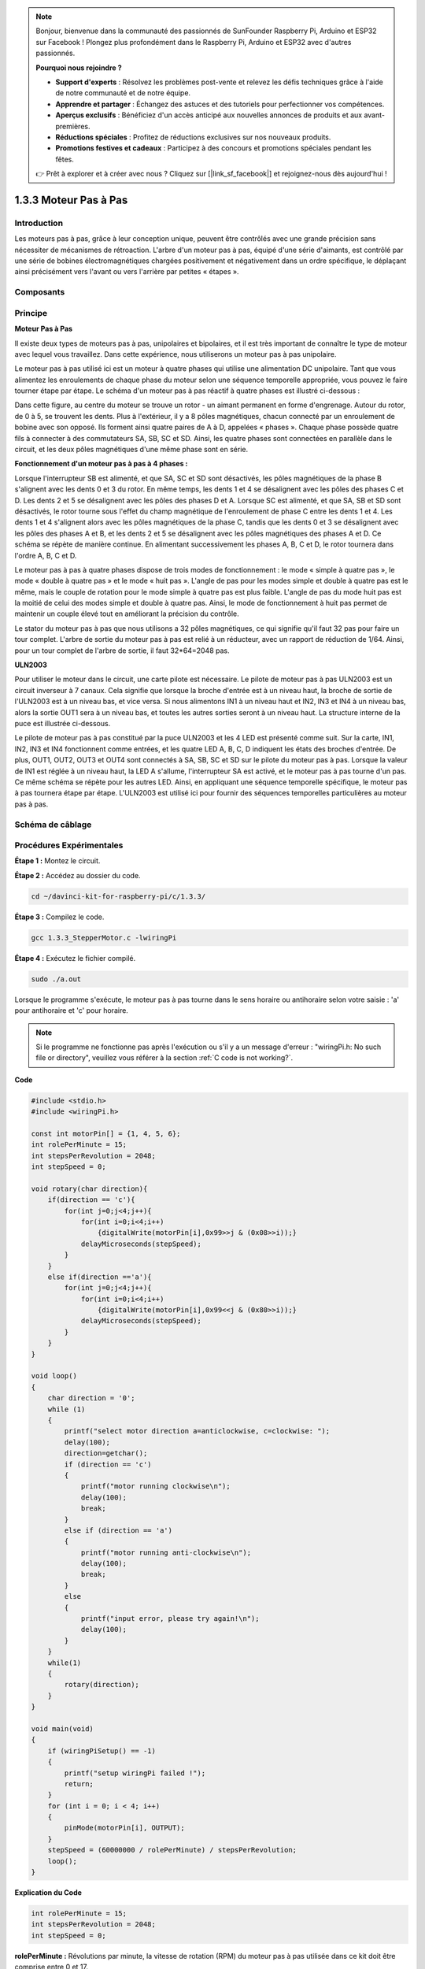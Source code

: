 .. note::

    Bonjour, bienvenue dans la communauté des passionnés de SunFounder Raspberry Pi, Arduino et ESP32 sur Facebook ! Plongez plus profondément dans le Raspberry Pi, Arduino et ESP32 avec d'autres passionnés.

    **Pourquoi nous rejoindre ?**

    - **Support d'experts** : Résolvez les problèmes post-vente et relevez les défis techniques grâce à l'aide de notre communauté et de notre équipe.
    - **Apprendre et partager** : Échangez des astuces et des tutoriels pour perfectionner vos compétences.
    - **Aperçus exclusifs** : Bénéficiez d'un accès anticipé aux nouvelles annonces de produits et aux avant-premières.
    - **Réductions spéciales** : Profitez de réductions exclusives sur nos nouveaux produits.
    - **Promotions festives et cadeaux** : Participez à des concours et promotions spéciales pendant les fêtes.

    👉 Prêt à explorer et à créer avec nous ? Cliquez sur [|link_sf_facebook|] et rejoignez-nous dès aujourd'hui !

1.3.3 Moteur Pas à Pas
=========================

Introduction
--------------

Les moteurs pas à pas, grâce à leur conception unique, peuvent être contrôlés 
avec une grande précision sans nécessiter de mécanismes de rétroaction. L'arbre 
d'un moteur pas à pas, équipé d'une série d'aimants, est contrôlé par une série 
de bobines électromagnétiques chargées positivement et négativement dans un ordre 
spécifique, le déplaçant ainsi précisément vers l'avant ou vers l'arrière par 
petites « étapes ».

Composants
-----------

.. image:: img/list_1.3.3.png


Principe
-----------

**Moteur Pas à Pas**

Il existe deux types de moteurs pas à pas, unipolaires et bipolaires, et il est très 
important de connaître le type de moteur avec lequel vous travaillez. Dans cette expérience, 
nous utiliserons un moteur pas à pas unipolaire.

Le moteur pas à pas utilisé ici est un moteur à quatre phases qui utilise une 
alimentation DC unipolaire. Tant que vous alimentez les enroulements de chaque 
phase du moteur selon une séquence temporelle appropriée, vous pouvez le faire 
tourner étape par étape. Le schéma d'un moteur pas à pas réactif à quatre phases 
est illustré ci-dessous :

.. image:: img/image129.png


Dans cette figure, au centre du moteur se trouve un rotor - un aimant permanent en 
forme d'engrenage. Autour du rotor, de 0 à 5, se trouvent les dents. Plus à l'extérieur, 
il y a 8 pôles magnétiques, chacun connecté par un enroulement de bobine avec son opposé. 
Ils forment ainsi quatre paires de A à D, appelées « phases ». Chaque phase possède quatre 
fils à connecter à des commutateurs SA, SB, SC et SD. Ainsi, les quatre phases sont 
connectées en parallèle dans le circuit, et les deux pôles magnétiques d'une même phase 
sont en série.

**Fonctionnement d'un moteur pas à pas à 4 phases :**

Lorsque l'interrupteur SB est alimenté, et que SA, SC et SD sont désactivés, les pôles 
magnétiques de la phase B s'alignent avec les dents 0 et 3 du rotor. En même temps, les 
dents 1 et 4 se désalignent avec les pôles des phases C et D. Les dents 2 et 5 se 
désalignent avec les pôles des phases D et A. Lorsque SC est alimenté, et que SA, SB et SD 
sont désactivés, le rotor tourne sous l'effet du champ magnétique de l'enroulement de phase 
C entre les dents 1 et 4. Les dents 1 et 4 s'alignent alors avec les pôles magnétiques de la 
phase C, tandis que les dents 0 et 3 se désalignent avec les pôles des phases A et B, et les 
dents 2 et 5 se désalignent avec les pôles magnétiques des phases A et D. Ce schéma se répète 
de manière continue. En alimentant successivement les phases A, B, C et D, le rotor tournera 
dans l'ordre A, B, C et D.

.. image:: img/image130.png


Le moteur pas à pas à quatre phases dispose de trois modes de fonctionnement : le mode « simple 
à quatre pas », le mode « double à quatre pas » et le mode « huit pas ». L'angle de pas pour les 
modes simple et double à quatre pas est le même, mais le couple de rotation pour le mode simple à 
quatre pas est plus faible. L'angle de pas du mode huit pas est la moitié de celui des modes simple 
et double à quatre pas. Ainsi, le mode de fonctionnement à huit pas permet de maintenir un couple 
élevé tout en améliorant la précision du contrôle.

Le stator du moteur pas à pas que nous utilisons a 32 pôles magnétiques, ce qui signifie 
qu'il faut 32 pas pour faire un tour complet. L'arbre de sortie du moteur pas à pas est 
relié à un réducteur, avec un rapport de réduction de 1/64. Ainsi, pour un tour complet 
de l'arbre de sortie, il faut 32*64=2048 pas.

**ULN2003**

Pour utiliser le moteur dans le circuit, une carte pilote est nécessaire. Le pilote de moteur pas à pas ULN2003 est un circuit inverseur à 7 canaux. Cela signifie que lorsque la broche d'entrée est à un niveau haut, la broche de sortie de l'ULN2003 est à un niveau bas, et vice versa. Si nous alimentons IN1 à un niveau haut et IN2, IN3 et IN4 à un niveau bas, alors la sortie OUT1 sera à un niveau bas, et toutes les autres sorties seront à un niveau haut. 
La structure interne de la puce est illustrée ci-dessous.

.. image:: img/image338.png


Le pilote de moteur pas à pas constitué par la puce ULN2003 et les 4 LED est présenté 
comme suit. Sur la carte, IN1, IN2, IN3 et IN4 fonctionnent comme entrées, et les quatre 
LED A, B, C, D indiquent les états des broches d'entrée. De plus, OUT1, OUT2, OUT3 et OUT4 
sont connectés à SA, SB, SC et SD sur le pilote du moteur pas à pas. Lorsque la valeur de 
IN1 est réglée à un niveau haut, la LED A s'allume, l'interrupteur SA est activé, et le 
moteur pas à pas tourne d'un pas. Ce même schéma se répète pour les autres LED. Ainsi, en 
appliquant une séquence temporelle spécifique, le moteur pas à pas tournera étape par étape. 
L'ULN2003 est utilisé ici pour fournir des séquences temporelles particulières au moteur 
pas à pas.

.. image:: img/image132.png


Schéma de câblage
--------------------


.. image:: img/image339.png


Procédures Expérimentales
-------------------------------

**Étape 1 :** Montez le circuit.

.. image:: img/image134.png
    :width: 800


**Étape 2 :** Accédez au dossier du code.

.. raw:: html

   <run></run>

.. code-block::

    cd ~/davinci-kit-for-raspberry-pi/c/1.3.3/

**Étape 3 :** Compilez le code.

.. raw:: html

   <run></run>

.. code-block::

    gcc 1.3.3_StepperMotor.c -lwiringPi

**Étape 4 :** Exécutez le fichier compilé.

.. raw:: html

   <run></run>

.. code-block::

    sudo ./a.out

Lorsque le programme s'exécute, le moteur pas à pas tourne dans le sens horaire 
ou antihoraire selon votre saisie : 'a' pour antihoraire et 'c' pour horaire.

.. note::

    Si le programme ne fonctionne pas après l'exécution ou s'il y a un message d'erreur : \"wiringPi.h: No such file or directory\", veuillez vous référer à la section :ref:`C code is not working?`.


**Code**

.. code-block:: c

    #include <stdio.h>
    #include <wiringPi.h>

    const int motorPin[] = {1, 4, 5, 6};
    int rolePerMinute = 15;
    int stepsPerRevolution = 2048;
    int stepSpeed = 0;

    void rotary(char direction){
        if(direction == 'c'){
            for(int j=0;j<4;j++){
                for(int i=0;i<4;i++)
                    {digitalWrite(motorPin[i],0x99>>j & (0x08>>i));}
                delayMicroseconds(stepSpeed);
            }        
        }
        else if(direction =='a'){
            for(int j=0;j<4;j++){
                for(int i=0;i<4;i++)
                    {digitalWrite(motorPin[i],0x99<<j & (0x80>>i));}
                delayMicroseconds(stepSpeed);
            }   
        }
    }

    void loop()
    {
        char direction = '0';
        while (1)
        {       
            printf("select motor direction a=anticlockwise, c=clockwise: ");
            delay(100);
            direction=getchar();
            if (direction == 'c')
            {
                printf("motor running clockwise\n");
                delay(100);
                break;
            }
            else if (direction == 'a')
            {
                printf("motor running anti-clockwise\n");
                delay(100);
                break;
            }
            else
            {
                printf("input error, please try again!\n");
                delay(100);
            }
        }
        while(1)
        {
            rotary(direction);
        }
    }

    void main(void)
    {
        if (wiringPiSetup() == -1)
        {
            printf("setup wiringPi failed !");
            return;
        }
        for (int i = 0; i < 4; i++)
        {
            pinMode(motorPin[i], OUTPUT);
        }
        stepSpeed = (60000000 / rolePerMinute) / stepsPerRevolution;
        loop();
    }

**Explication du Code**

.. code-block:: c

    int rolePerMinute = 15;
    int stepsPerRevolution = 2048;
    int stepSpeed = 0;

**rolePerMinute :** Révolutions par minute, la vitesse de rotation (RPM) du moteur pas 
à pas utilisée dans ce kit doit être comprise entre 0 et 17.

**stepsPerRevolution :** Le nombre de pas par tour, le moteur pas à pas utilisé dans ce 
kit nécessite 2048 pas par révolution.

**stepSpeed :** Le temps utilisé pour chaque pas, et dans main(), nous attribuons les 
valeurs de cette manière :「(60000000 / rolePerMinute) / stepsPerRevolution」
(60 000 000 us = 1 minute)

.. code-block:: c

    void loop()
    {
        char direction = '0';
        while (1)
        {       
            printf("select motor direction a=anticlockwise, c=clockwise: ");
            direction=getchar();
            if (direction == 'c')
            {
                printf("motor running clockwise\n");
                break;
            }
            else if (direction == 'a')
            {
                printf("motor running anti-clockwise\n");
                break;
            }
            else
            {
                printf("input error, please try again!\n");
            }
        }
        while(1)
        {
            rotary(direction);
        }
    }

La fonction `loop()` est divisée en deux parties (situées entre deux `while(1)`) :

La première partie consiste à obtenir la valeur de la touche. Lorsque \'a\' ou \'c\' est reçu, le programme sort de la boucle et arrête la saisie.

La deuxième partie appelle `rotary(direction)` pour faire fonctionner le moteur pas à pas.

.. code-block:: c

    void rotary(char direction){
        if(direction == 'c'){
            for(int j=0;j<4;j++){
                for(int i=0;i<4;i++)
                    {digitalWrite(motorPin[i],0x99>>j & (0x08>>i));}
                delayMicroseconds(stepSpeed);
            }        
        }
        else if(direction =='a'){
            for(int j=0;j<4;j++){
                for(int i=0;i<4;i++)
                    {digitalWrite(motorPin[i],0x99<<j & (0x80>>i));}
                delayMicroseconds(stepSpeed);
            }   
        }
    }

Pour faire tourner le **moteur dans le sens horaire**, le statut de niveau des broches `motorPin` est affiché dans le tableau ci-dessous :

.. image:: img/image340.png


Ainsi, l'écriture des potentiels des broches du moteur est implémentée en utilisant une double boucle `for`.

In Step1, j=0, i=0~4.

motorPin[0] will be written in the high level（10011001&00001000=1）

motorPin[1] will be written in the low level（10011001&00000100=0）

motorPin[2] will be written in the low level（10011001&00000010=0）

motorPin[3] will be written in the high level（10011001&00000001=1）

In Step2, j=1, i=0~4.

motorPin[0] will be written in the high level（01001100&00001000=1）

motorPin[1] will be written in the low level（01001100&00000100=1）

et ainsi de suite.

Et pour faire tourner le moteur pas à pas **dans le sens antihoraire**, le statut 
de niveau des broches `motorPin` est affiché dans le tableau suivant.

.. image:: img/image341.png


In Step1, j=0, i=0~4.

motorPin[0] will be written in the high level（10011001&10000000=1）

motorPin[1] will be written in the low level（10011001&01000000=0）

In Step2，j=1, i=0~4.

motorPin[0] will be written in the high level（00110010&10000000=0）

motorPin[1] will be written in the low level（00110010&01000000=0）

et ainsi de suite.

